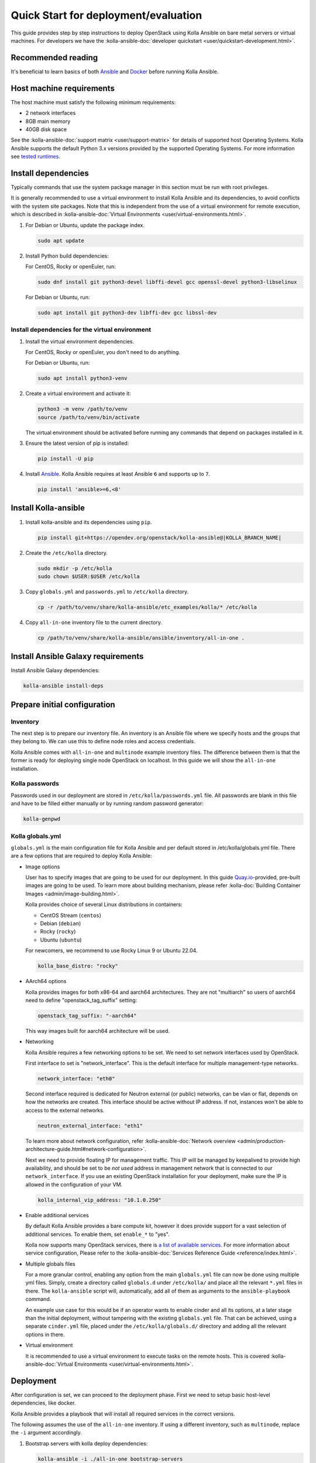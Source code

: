 .. quickstart:

=====================================
Quick Start for deployment/evaluation
=====================================

This guide provides step by step instructions to deploy OpenStack using Kolla
Ansible on bare metal servers or virtual machines. For developers we have the
:kolla-ansible-doc:`developer quickstart <user/quickstart-development.html>`.

Recommended reading
~~~~~~~~~~~~~~~~~~~

It's beneficial to learn basics of both `Ansible <https://docs.ansible.com>`__
and `Docker <https://docs.docker.com>`__ before running Kolla Ansible.

Host machine requirements
~~~~~~~~~~~~~~~~~~~~~~~~~

The host machine must satisfy the following minimum requirements:

- 2 network interfaces
- 8GB main memory
- 40GB disk space

See the :kolla-ansible-doc:`support matrix <user/support-matrix>` for details
of supported host Operating Systems. Kolla Ansible supports the default Python
3.x versions provided by the supported Operating Systems. For more information
see `tested runtimes <|TESTED_RUNTIMES_GOVERNANCE_URL|>`_.

Install dependencies
~~~~~~~~~~~~~~~~~~~~

Typically commands that use the system package manager in this section must be
run with root privileges.

It is generally recommended to use a virtual environment to install Kolla
Ansible and its dependencies, to avoid conflicts with the system site packages.
Note that this is independent from the use of a virtual environment for remote
execution, which is described in
:kolla-ansible-doc:`Virtual Environments <user/virtual-environments.html>`.

#. For Debian or Ubuntu, update the package index.

   .. code-block:: console

      sudo apt update

#. Install Python build dependencies:

   For CentOS, Rocky or openEuler, run:

   .. code-block:: console

      sudo dnf install git python3-devel libffi-devel gcc openssl-devel python3-libselinux

   For Debian or Ubuntu, run:

   .. code-block:: console

      sudo apt install git python3-dev libffi-dev gcc libssl-dev

Install dependencies for the virtual environment
------------------------------------------------

#. Install the virtual environment dependencies.

   For CentOS, Rocky or openEuler, you don't need to do anything.

   For Debian or Ubuntu, run:

   .. code-block:: console

      sudo apt install python3-venv

#. Create a virtual environment and activate it:

   .. code-block:: console

      python3 -m venv /path/to/venv
      source /path/to/venv/bin/activate

   The virtual environment should be activated before running any commands that
   depend on packages installed in it.

#. Ensure the latest version of pip is installed:

   .. code-block:: console

      pip install -U pip

#. Install `Ansible <http://www.ansible.com>`__. Kolla Ansible requires at least
   Ansible ``6`` and supports up to ``7``.

   .. code-block:: console

      pip install 'ansible>=6,<8'


Install Kolla-ansible
~~~~~~~~~~~~~~~~~~~~~

#. Install kolla-ansible and its dependencies using ``pip``.

   .. code-block:: console

      pip install git+https://opendev.org/openstack/kolla-ansible@|KOLLA_BRANCH_NAME|

#. Create the ``/etc/kolla`` directory.

   .. code-block:: console

      sudo mkdir -p /etc/kolla
      sudo chown $USER:$USER /etc/kolla

#. Copy ``globals.yml`` and ``passwords.yml`` to ``/etc/kolla`` directory.

   .. code-block:: console

      cp -r /path/to/venv/share/kolla-ansible/etc_examples/kolla/* /etc/kolla

#. Copy ``all-in-one`` inventory file to the current directory.

   .. code-block:: console

      cp /path/to/venv/share/kolla-ansible/ansible/inventory/all-in-one .

Install Ansible Galaxy requirements
~~~~~~~~~~~~~~~~~~~~~~~~~~~~~~~~~~~

Install Ansible Galaxy dependencies:

.. code-block:: console

   kolla-ansible install-deps


Prepare initial configuration
~~~~~~~~~~~~~~~~~~~~~~~~~~~~~

Inventory
---------

The next step is to prepare our inventory file. An inventory is an Ansible file
where we specify hosts and the groups that they belong to. We can use this to
define node roles and access credentials.

Kolla Ansible comes with ``all-in-one`` and ``multinode`` example inventory
files. The difference between them is that the former is ready for deploying
single node OpenStack on localhost. In this guide we will show the
``all-in-one`` installation.

Kolla passwords
---------------

Passwords used in our deployment are stored in ``/etc/kolla/passwords.yml``
file. All passwords are blank in this file and have to be filled either
manually or by running random password generator:

.. code-block:: console

   kolla-genpwd

Kolla globals.yml
-----------------

``globals.yml`` is the main configuration file for Kolla Ansible and per
default stored in /etc/kolla/globals.yml file.
There are a few options that are required to deploy Kolla Ansible:

* Image options

  User has to specify images that are going to be used for our deployment.
  In this guide
  `Quay.io <https://quay.io/organization/openstack.kolla>`__-provided,
  pre-built images are going to be used. To learn more about building
  mechanism, please refer :kolla-doc:`Building Container Images
  <admin/image-building.html>`.

  Kolla provides choice of several Linux distributions in containers:

  - CentOS Stream (``centos``)
  - Debian (``debian``)
  - Rocky (``rocky``)
  - Ubuntu (``ubuntu``)

  For newcomers, we recommend to use Rocky Linux 9 or Ubuntu 22.04.

  .. code-block:: console

     kolla_base_distro: "rocky"

* AArch64 options

  Kolla provides images for both x86-64 and aarch64 architectures. They are not
  "multiarch" so users of aarch64 need to define "openstack_tag_suffix"
  setting:

  .. code-block:: console

     openstack_tag_suffix: "-aarch64"

  This way images built for aarch64 architecture will be used.


* Networking

  Kolla Ansible requires a few networking options to be set.
  We need to set network interfaces used by OpenStack.

  First interface to set is "network_interface". This is the default interface
  for multiple management-type networks.

  .. code-block:: console

     network_interface: "eth0"

  Second interface required is dedicated for Neutron external (or public)
  networks, can be vlan or flat, depends on how the networks are created.
  This interface should be active without IP address. If not, instances
  won't be able to access to the external networks.

  .. code-block:: console

     neutron_external_interface: "eth1"

  To learn more about network configuration, refer
  :kolla-ansible-doc:`Network overview
  <admin/production-architecture-guide.html#network-configuration>`.

  Next we need to provide floating IP for management traffic. This IP will be
  managed by keepalived to provide high availability, and should be set to be
  *not used* address in management network that is connected to our
  ``network_interface``. If you use an existing OpenStack installation for your
  deployment, make sure the IP is allowed in the configuration of your VM.

  .. code-block:: console

     kolla_internal_vip_address: "10.1.0.250"

* Enable additional services

  By default Kolla Ansible provides a bare compute kit, however it does provide
  support for a vast selection of additional services. To enable them, set
  ``enable_*`` to "yes".

  Kolla now supports many OpenStack services, there is
  `a list of available services
  <https://github.com/openstack/kolla-ansible/blob/master/README.rst#openstack-services>`_.
  For more information about service configuration, Please refer to the
  :kolla-ansible-doc:`Services Reference Guide <reference/index.html>`.

* Multiple globals files

  For a more granular control, enabling any option from the main
  ``globals.yml`` file can now be done using multiple yml files. Simply,
  create a directory called ``globals.d`` under ``/etc/kolla/`` and place
  all the relevant ``*.yml`` files in there. The ``kolla-ansible`` script
  will, automatically, add all of them as arguments to the ``ansible-playbook``
  command.

  An example use case for this would be if an operator wants to enable cinder
  and all its options, at a later stage than the initial deployment, without
  tampering with the existing ``globals.yml`` file. That can be achieved, using
  a separate ``cinder.yml`` file, placed under the ``/etc/kolla/globals.d/``
  directory and adding all the relevant options in there.

* Virtual environment

  It is recommended to use a virtual environment to execute tasks on the remote
  hosts.  This is covered
  :kolla-ansible-doc:`Virtual Environments <user/virtual-environments.html>`.

Deployment
~~~~~~~~~~

After configuration is set, we can proceed to the deployment phase. First we
need to setup basic host-level dependencies, like docker.

Kolla Ansible provides a playbook that will install all required services in
the correct versions.

The following assumes the use of the ``all-in-one`` inventory. If using a
different inventory, such as ``multinode``, replace the ``-i`` argument
accordingly.

#. Bootstrap servers with kolla deploy dependencies:

   .. code-block:: console

      kolla-ansible -i ./all-in-one bootstrap-servers

#. Do pre-deployment checks for hosts:

   .. code-block:: console

      kolla-ansible -i ./all-in-one prechecks

#. Finally proceed to actual OpenStack deployment:

   .. code-block:: console

      kolla-ansible -i ./all-in-one deploy

When this playbook finishes, OpenStack should be up, running and functional!
If error occurs during execution, refer to
:kolla-ansible-doc:`troubleshooting guide <user/troubleshooting.html>`.

Using OpenStack
~~~~~~~~~~~~~~~

#. Install the OpenStack CLI client:

   .. code-block:: console

      pip install python-openstackclient -c https://releases.openstack.org/constraints/upper/|KOLLA_OPENSTACK_RELEASE|

#. OpenStack requires a ``clouds.yaml`` file where credentials for the
   admin user are set. To generate this file:

   .. code-block:: console

      kolla-ansible post-deploy

   .. note::

      The file will be generated in ``/etc/kolla/clouds.yaml``, you can use it
      by copying it to ``/etc/openstack`` or ``~/.config/openstack``, or by
      setting the ``OS_CLIENT_CONFIG_FILE`` environment variable.

#. Depending on how you installed Kolla Ansible, there is a script that will
   create example networks, images, and so on.

   .. warning::

      You are free to use the following ``init-runonce`` script for demo
      purposes but note it does **not** have to be run in order to use your
      cloud. Depending on your customisations, it may not work, or it may
      conflict with the resources you want to create. You have been warned.

   .. code-block:: console

      /path/to/venv/share/kolla-ansible/init-runonce

